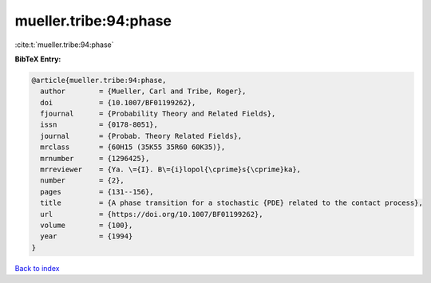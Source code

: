 mueller.tribe:94:phase
======================

:cite:t:`mueller.tribe:94:phase`

**BibTeX Entry:**

.. code-block:: bibtex

   @article{mueller.tribe:94:phase,
     author        = {Mueller, Carl and Tribe, Roger},
     doi           = {10.1007/BF01199262},
     fjournal      = {Probability Theory and Related Fields},
     issn          = {0178-8051},
     journal       = {Probab. Theory Related Fields},
     mrclass       = {60H15 (35K55 35R60 60K35)},
     mrnumber      = {1296425},
     mrreviewer    = {Ya. \={I}. B\={i}lopol{\cprime}s{\cprime}ka},
     number        = {2},
     pages         = {131--156},
     title         = {A phase transition for a stochastic {PDE} related to the contact process},
     url           = {https://doi.org/10.1007/BF01199262},
     volume        = {100},
     year          = {1994}
   }

`Back to index <../By-Cite-Keys.html>`_
